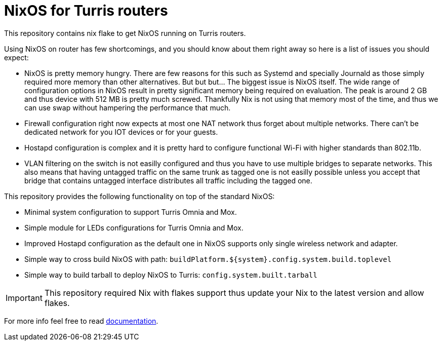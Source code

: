 = NixOS for Turris routers

This repository contains nix flake to get NixOS running on Turris routers.

Using NixOS on router has few shortcomings, and you should know about them right
away so here is a list of issues you should expect:

* NixOS is pretty memory hungry. There are few reasons for this such as Systemd
  and specially Journald as those simply required more memory than other
  alternatives. But but but... The biggest issue is NixOS itself. The wide range
  of configuration options in NixOS result in pretty significant memory being
  required on evaluation. The peak is around 2 GB and thus device with 512 MB is
  pretty much screwed. Thankfully Nix is not using that memory most of the time,
  and thus we can use swap without hampering the performance that much.
* Firewall configuration right now expects at most one NAT network thus forget
  about multiple networks. There can't be dedicated network for you IOT devices
  or for your guests.
* Hostapd configuration is complex and it is pretty hard to configure functional
  Wi-Fi with higher standards than 802.11b.
* VLAN filtering on the switch is not easilly configured and thus you have to
  use multiple bridges to separate networks. This also means that having
  untagged traffic on the same trunk as tagged one is not easilly possible
  unless you accept that bridge that contains untagged interface distributes all
  traffic including the tagged one.

This repository provides the following functionality on top of the standard
NixOS:

* Minimal system configuration to support Turris Omnia and Mox.
* Simple module for LEDs configurations for Turris Omnia and Mox.
* Improved Hostapd configuration as the default one in NixOS supports only
  single wireless network and adapter.
* Simple way to cross build NixOS with path:
  `buildPlatform.${system}.config.system.build.toplevel`
* Simple way to build tarball to deploy NixOS to Turris:
  `config.system.built.tarball`

IMPORTANT: This repository required Nix with flakes support thus update your Nix
to the latest version and allow flakes.

For more info feel free to read link:./docs/README.adoc[documentation].
